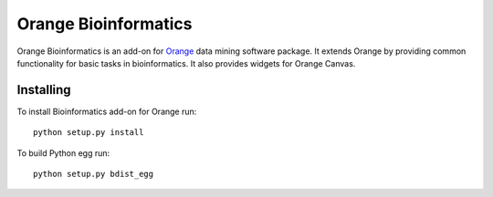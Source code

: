 Orange Bioinformatics
=====================

Orange Bioinformatics is an add-on for Orange_ data mining software package. It
extends Orange by providing common functionality for basic tasks in
bioinformatics. It also provides widgets for Orange Canvas.

.. _Orange: http://orange.biolab.si/

Installing
----------

To install Bioinformatics add-on for Orange run::

    python setup.py install

To build Python egg run::

    python setup.py bdist_egg
